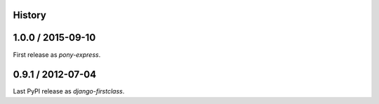 .. :changelog:

History
=======

1.0.0 / 2015-09-10
==================

First release as `pony-express`.


0.9.1 / 2012-07-04
==================

Last PyPI release as `django-firstclass`.
